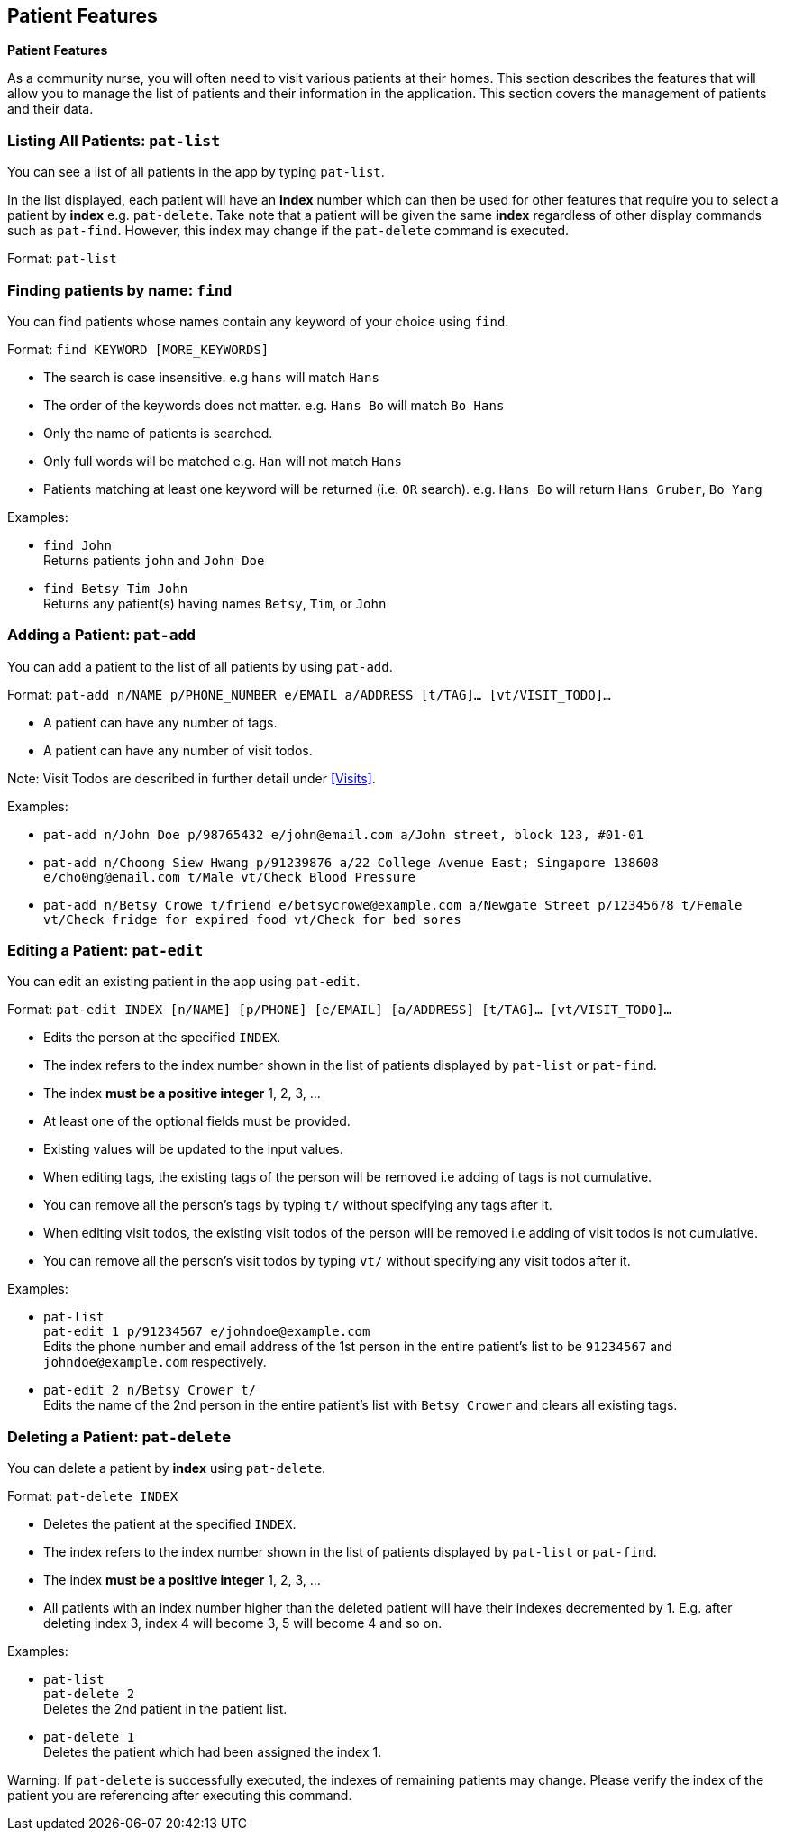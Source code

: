 == Patient Features
====
*Patient Features*

As a community nurse, you will often need to visit various patients at their homes. This section describes the features that will allow you to manage the list of patients and their information in the application. This section covers the management of patients and their data.
====

=== Listing All Patients: `pat-list`
You can see a list of all patients in the app by typing `pat-list`.

In the list displayed, each patient will have an *index* number which can then be used for other features that require you to select a patient by *index* e.g. `pat-delete`. Take note that a patient will be given the same *index* regardless of other display commands such as `pat-find`. However, this index may change if the `pat-delete` command is executed.

Format: `pat-list`

=== Finding patients by name: `find`

You can find patients whose names contain any keyword of your choice using `find`.

Format: `find KEYWORD [MORE_KEYWORDS]`

****
* The search is case insensitive. e.g `hans` will match `Hans`
* The order of the keywords does not matter. e.g. `Hans Bo` will match `Bo Hans`
* Only the name of patients is searched.
* Only full words will be matched e.g. `Han` will not match `Hans`
* Patients matching at least one keyword will be returned (i.e. `OR` search). e.g. `Hans Bo` will return `Hans Gruber`, `Bo Yang`
****

Examples:

* `find John` +
Returns patients `john` and `John Doe`
* `find Betsy Tim John` +
Returns any patient(s) having names `Betsy`, `Tim`, or `John`

=== Adding a Patient: `pat-add`

You can add a patient to the list of all patients by using `pat-add`.

Format: `pat-add n/NAME p/PHONE_NUMBER e/EMAIL a/ADDRESS [t/TAG]…​ [vt/VISIT_TODO]…​`

****
 * A patient can have any number of tags.
 * A patient can have any number of visit todos.
****

Note: Visit Todos are described in further detail under <<Visits>>.

Examples:

 * `pat-add n/John Doe p/98765432 e/john@email.com a/John street, block 123, #01-01`

 * `pat-add n/Choong Siew Hwang p/91239876 a/22 College Avenue East; Singapore 138608 e/cho0ng@email.com t/Male vt/Check Blood Pressure`

 * `pat-add n/Betsy Crowe t/friend e/betsycrowe@example.com a/Newgate Street p/12345678 t/Female vt/Check fridge for expired food vt/Check for bed sores`

=== Editing a Patient: `pat-edit`

You can edit an existing patient in the app using `pat-edit`.

Format: `pat-edit INDEX [n/NAME] [p/PHONE] [e/EMAIL] [a/ADDRESS] [t/TAG]… [vt/VISIT_TODO]…`

****
* Edits the person at the specified `INDEX`.
* The index refers to the index number shown in the list of patients displayed by `pat-list` or `pat-find`.
* The index *must be a positive integer* 1, 2, 3, ...
* At least one of the optional fields must be provided.
* Existing values will be updated to the input values.
* When editing tags, the existing tags of the person will be removed i.e adding of tags is not cumulative.
* You can remove all the person's tags by typing `t/` without specifying any tags after it.
* When editing visit todos, the existing visit todos of the person will be removed i.e adding of visit todos is not cumulative.
* You can remove all the person's visit todos by typing `vt/` without specifying any visit todos after it.
****

Examples:

* `pat-list` +
 `pat-edit 1 p/91234567 e/johndoe@example.com` +
Edits the phone number and email address of the 1st person in the entire patient's list to be `91234567` and `johndoe@example.com` respectively.


* `pat-edit 2 n/Betsy Crower t/` +
Edits the name of the 2nd person in the entire patient's list with `Betsy Crower` and clears all existing tags.


// tag::delete[]
=== Deleting a Patient: `pat-delete`

You can delete a patient by *index* using `pat-delete`.

Format: `pat-delete INDEX`

****
* Deletes the patient at the specified `INDEX`.
* The index refers to the index number shown in the list of patients displayed by `pat-list` or `pat-find`.
* The index *must be a positive integer* 1, 2, 3, ...
* All patients with an index number higher than the deleted patient will have their indexes decremented by 1. E.g. after
deleting index 3, index 4 will become 3, 5 will become 4 and so on.
****

Examples:

* `pat-list` +
`pat-delete 2` +
Deletes the 2nd patient in the patient list.

* `pat-delete 1` +
Deletes the patient which had been assigned the index 1.

Warning:
If `pat-delete` is successfully executed, the indexes of remaining patients may change. Please verify the index of the patient you are referencing after executing this command.
